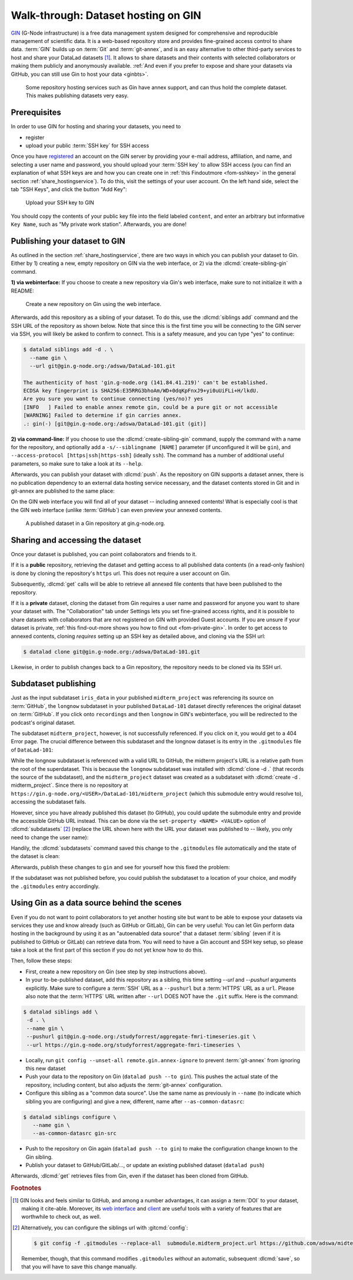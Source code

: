 .. _gin:

Walk-through: Dataset hosting on GIN
------------------------------------

`GIN <https://gin.g-node.org/G-Node/Info/wiki>`__ (G-Node infrastructure) is a
free data management system designed for comprehensive and reproducible management
of scientific data. It is a web-based repository store and provides
fine-grained access control to share data. :term:`GIN` builds up on :term:`Git` and
:term:`git-annex`, and is an easy alternative to other third-party services to host
and share your DataLad datasets [#f1]_. It allows to share datasets and their
contents with selected collaborators or making them publicly and anonymously
available.
:ref:`And even if you prefer to expose and share your datasets via GitHub, you can still use Gin to host your data <ginbts>`.

.. figure:: ../artwork/src/publishing/publishing_network_publishgin.svg
   :width: 80%

   Some repository hosting services such as Gin have annex support, and can thus hold the complete dataset. This makes publishing datasets very easy.

Prerequisites
^^^^^^^^^^^^^

In order to use GIN for hosting and sharing your datasets, you need to

- register
- upload your public :term:`SSH key` for SSH access

Once you have `registered <https://gin.g-node.org/user/sign_up>`_
an account on the GIN server by providing your e-mail address, affiliation,
and name, and selecting a user name and password, you should upload your
:term:`SSH key` to allow SSH access
(you can find an explanation of what SSH keys are and how you can create one in :ref:`this Findoutmore <fom-sshkey>` in the general section :ref:`share_hostingservice`).
To do this, visit the settings of your user account. On the left hand side, select
the tab "SSH Keys", and click the button "Add Key":

.. figure:: ../artwork/src/GIN_SSH_1.png

   Upload your SSH key to GIN


You should copy the contents of your public key file into the field labeled
``content``, and enter an arbitrary but informative ``Key Name``, such as
"My private work station". Afterwards, you are done!


.. index::
   pair: create-sibling-gin; DataLad command

Publishing your dataset to GIN
^^^^^^^^^^^^^^^^^^^^^^^^^^^^^^

As outlined in the section :ref:`share_hostingservice`, there are two ways in which you can publish your dataset to Gin.
Either by 1) creating a new, empty repository on GIN via the web interface, or 2) via the :dlcmd:`create-sibling-gin` command.

**1) via webinterface:** If you choose to create a new repository via Gin's web interface, make sure to not initialize it with a README:

.. figure:: ../artwork/src/GIN_newrepo.png

   Create a new repository on Gin using the web interface.

Afterwards, add this repository as a sibling of your dataset. To do this, use the
:dlcmd:`siblings add` command and the SSH URL of the repository as shown below.
Note that since this is the first time you will be connecting to the GIN server
via SSH, you will likely be asked to confirm to connect. This is a safety measure,
and you can type "yes" to continue:

.. code-block:: text

    $ datalad siblings add -d . \
      --name gin \
      --url git@gin.g-node.org:/adswa/DataLad-101.git

    The authenticity of host 'gin.g-node.org (141.84.41.219)' can't be established.
    ECDSA key fingerprint is SHA256:E35RRG3bhoAm/WD+0dqKpFnxJ9+yi0uUiFLi+H/lkdU.
    Are you sure you want to continue connecting (yes/no)? yes
    [INFO   ] Failed to enable annex remote gin, could be a pure git or not accessible
    [WARNING] Failed to determine if gin carries annex.
    .: gin(-) [git@gin.g-node.org:/adswa/DataLad-101.git (git)]

.. ifconfig:: internal

    .. runrecord:: _examples/DL-101-139-101
       :language: console

       $ python3 /home/me/makepushtarget.py '/home/me/dl-101/DataLad-101' 'gin' '/home/me/pushes/DataLad-101' True True

**2) via command-line:**
If you choose to use the :dlcmd:`create-sibling-gin` command, supply the command with a name for the repository, and optionally add a ``-s/--siblingname [NAME]`` parameter (if unconfigured it will be ``gin``), and ``--access-protocol [https|ssh|https-ssh]`` (ideally ``ssh``).
The command has a number of additional useful parameters, so make sure to take a look at its ``--help``.


Afterwards, you can publish your dataset with :dlcmd:`push`. As the
repository on GIN supports a dataset annex, there is no publication dependency
to an external data hosting service necessary, and the dataset contents
stored in Git and in git-annex are published to the same place:

.. runrecord:: _examples/DL-101-139-102
   :language: console
   :workdir: dl-101/DataLad-101

   $ datalad push --to gin

On the GIN web interface  you will find all of your dataset -- including annexed contents!
What is especially cool is that the GIN web interface (unlike :term:`GitHub`) can even preview your annexed contents.

.. figure:: ../artwork/src/GIN_dl101_repo.png

   A published dataset in a Gin repository at gin.g-node.org.

.. _access:

Sharing and accessing the dataset
^^^^^^^^^^^^^^^^^^^^^^^^^^^^^^^^^

Once your dataset is published, you can point collaborators and friends to it.

If it is a **public** repository, retrieving the dataset and getting access to
all published data contents (in a read-only fashion) is done by cloning the
repository's ``https`` url. This does not require a user account on Gin.

.. index::
   pair: clone; DataLad command
.. importantnote:: Take the URL in the browser, not the copy-paste URL

   Please note that you need to use the browser URL of the repository, not the copy-paste URL on the upper right hand side of the repository if you want to get anonymous HTTPS access!
   The two URLs differ only by a ``.git`` extension:

   * Browser bar: ``https://gin.g-node.org/<user>/<repo>``
   * Copy-paste "HTTPS clone": ``https://gin.g-node.org/<user>/<repo>.git``

   A dataset cloned from ``https://gin.g-node.org/<user>/<repo>.git``, however, can not retrieve annexed files!

.. runrecord:: _examples/DL-101-139-107
   :language: console
   :workdir: dl-101/clone_of_dl-101

   $ datalad clone https://gin.g-node.org/adswa/DataLad-101

Subsequently, :dlcmd:`get` calls will be able to retrieve all annexed
file contents that have been published to the repository.

.. index::
   pair: clone; DataLad command

If it is a **private** dataset, cloning the dataset from Gin requires a user
name and password for anyone you want to share your dataset with.
The "Collaboration" tab under Settings lets you set fine-grained access rights,
and it is possible to share datasets with collaborators that are not registered
on GIN with provided Guest accounts.
If you are unsure if your dataset is private, :ref:`this find-out-more shows you how to find out <fom-private-gin>`.
In order to get access to annexed contents, cloning *requires* setting up
an SSH key as detailed above, and cloning via the SSH url:

.. code-block:: bash

   $ datalad clone git@gin.g-node.org:/adswa/DataLad-101.git

Likewise, in order to publish changes back to a Gin repository, the repository needs
to be cloned via its SSH url.

.. index:: dataset hosting; GIN
.. find-out-more:: How do I know if my repository is private?
   :name: fom-private-gin
   :float:

   Private repos are marked with a lock sign. To make it public, untick the
   "Private" box, found under "Settings":

   .. image:: ../artwork/src/GIN_private.png



.. index::
   pair: subdatasets; DataLad command
.. _subdspublishing:

Subdataset publishing
^^^^^^^^^^^^^^^^^^^^^
Just as the input subdataset ``iris_data`` in your published ``midterm_project``
was referencing its source on :term:`GitHub`, the ``longnow`` subdataset in your
published ``DataLad-101`` dataset directly references the original
dataset on :term:`GitHub`. If you click onto ``recordings`` and then ``longnow`` in GIN's webinterface, you will
be redirected to the podcast's original dataset.

The subdataset ``midterm_project``, however, is not successfully referenced. If
you click on it, you would get to a 404 Error page. The crucial difference between this
subdataset and the longnow dataset is its entry in the ``.gitmodules`` file of
``DataLad-101``:

.. code-block:: bash
   :emphasize-lines: 4, 8

   $ cat .gitmodules
   [submodule "recordings/longnow"]
           path = recordings/longnow
           url = https://github.com/datalad-datasets/longnow-podcasts.git
           datalad-id = b3ca2718-8901-11e8-99aa-a0369f7c647e
   [submodule "midterm_project"]
           path = midterm_project
           url = ./midterm_project
           datalad-id = e5a3d370-223d-11ea-af8b-e86a64c8054c

While the longnow subdataset is referenced with a valid URL to GitHub, the midterm
project's URL is a relative path from the root of the superdataset. This is because
the ``longnow`` subdataset was installed with :dlcmd:`clone -d .`
(that records the source of the subdataset), and the ``midterm_project`` dataset
was created as a subdataset with :dlcmd:`create -d . midterm_project`.
Since there is no repository at
``https://gin.g-node.org/<USER>/DataLad-101/midterm_project`` (which this submodule
entry would resolve to), accessing the subdataset fails.

However, since you have already published this dataset (to GitHub), you could
update the submodule entry and provide the accessible GitHub URL instead. This
can be done via the ``set-property <NAME> <VALUE>`` option of
:dlcmd:`subdatasets` [#f3]_ (replace the URL shown here with the URL
your dataset was published to -- likely, you only need to change the user name):

.. runrecord:: _examples/DL-101-139-103
   :language: console
   :workdir: dl-101/DataLad-101

   $ datalad subdatasets --contains midterm_project \
     --set-property url https://github.com/adswa/midtermproject

.. runrecord:: _examples/DL-101-139-104
   :language: console
   :workdir: dl-101/DataLad-101

   $ cat .gitmodules

Handily, the :dlcmd:`subdatasets` command saved this change to the
``.gitmodules`` file automatically and the state of the dataset is clean:

.. runrecord:: _examples/DL-101-139-105
   :language: console
   :workdir: dl-101/DataLad-101

   $ datalad status

Afterwards, publish these changes to ``gin`` and see for yourself how this fixed
the problem:

.. runrecord:: _examples/DL-101-139-106
   :language: console
   :workdir: dl-101/DataLad-101

   $ datalad push --to gin

If the subdataset was not published before, you could publish the subdataset to
a location of your choice, and modify the ``.gitmodules`` entry accordingly.

.. index::
   single: configuration item; remote.<name>.annex-ignore
   pair: configure sibling; with DataLad
.. _ginbts:

Using Gin as a data source behind the scenes
^^^^^^^^^^^^^^^^^^^^^^^^^^^^^^^^^^^^^^^^^^^^

Even if you do not want to point collaborators to yet another hosting site but want to be able to expose your datasets via services they use and know already (such as GitHub or GitLab), Gin can be very useful:
You can let Gin perform data hosting in the background by using it as an "autoenabled data source" that a dataset :term:`sibling` (even if it is published to GitHub or GitLab) can retrieve data from.
You will need to have a Gin account and SSH key setup, so please take a look at the first part of this section if you do not yet know how to do this.

Then, follow these steps:

- First, create a new repository on Gin (see step by step instructions above).
- In your to-be-published dataset, add this repository as a sibling, this time setting `--url` and `--pushurl` arguments explicitly. Make sure to configure a :term:`SSH` URL as a ``--pushurl`` but a :term:`HTTPS` URL as a ``url``.
  Please also note that the :term:`HTTPS` URL written after ``--url`` DOES NOT have the ``.git`` suffix.
  Here is the command:

.. code-block:: bash

     $ datalad siblings add \
      -d . \
      --name gin \
      --pushurl git@gin.g-node.org:/studyforrest/aggregate-fmri-timeseries.git \
      --url https://gin.g-node.org/studyforrest/aggregate-fmri-timeseries \

- Locally, run ``git config --unset-all remote.gin.annex-ignore`` to prevent :term:`git-annex` from ignoring this new dataset
- Push your data to the repository on Gin (``datalad push --to gin``). This pushes the actual state of the repository, including content, but also adjusts the :term:`git-annex` configuration.
- Configure this sibling as a "common data source". Use the same name as previously in ``--name`` (to indicate which sibling you are configuring) and give a new, different, name after ``--as-common-datasrc``:

.. code-block:: bash

   $ datalad siblings configure \
      --name gin \
      --as-common-datasrc gin-src

- Push to the repository on Gin again (``datalad push --to gin``) to make the configuration change known to the Gin sibling.

- Publish your dataset to GitHub/GitLab/..., or update an existing published dataset (``datalad push``)

Afterwards, :dlcmd:`get` retrieves files from Gin, even if the dataset has been cloned from GitHub.

.. index::
   pair: common data source; DataLad concept
.. gitusernote:: Siblings as a common data source

   The argument ``as-common-datasrc <name>`` configures a sibling as a common data source -- in technical terms, as an auto-enabled git-annex special remote.

.. rubric:: Footnotes

.. [#f1] GIN looks and feels similar to GitHub, and among a number advantages, it can
         assign a :term:`DOI` to your dataset, making it cite-able. Moreover, its
         `web interface <https://gin.g-node.org/G-Node/Info/wiki/WebInterface>`_
         and `client <https://gin.g-node.org/G-Node/Info/wiki/GinUsageTutorial>`_ are
         useful tools with a variety of features that are worthwhile to check out, as well.

.. [#f3] Alternatively, you can configure the siblings url with :gitcmd:`config`:

         .. code-block:: bash

           $ git config -f .gitmodules --replace-all  submodule.midterm_project.url https://github.com/adswa/midtermproject

         Remember, though, that this command modifies ``.gitmodules`` *without*
         an automatic, subsequent :dlcmd:`save`, so that you will have to save
         this change manually.
